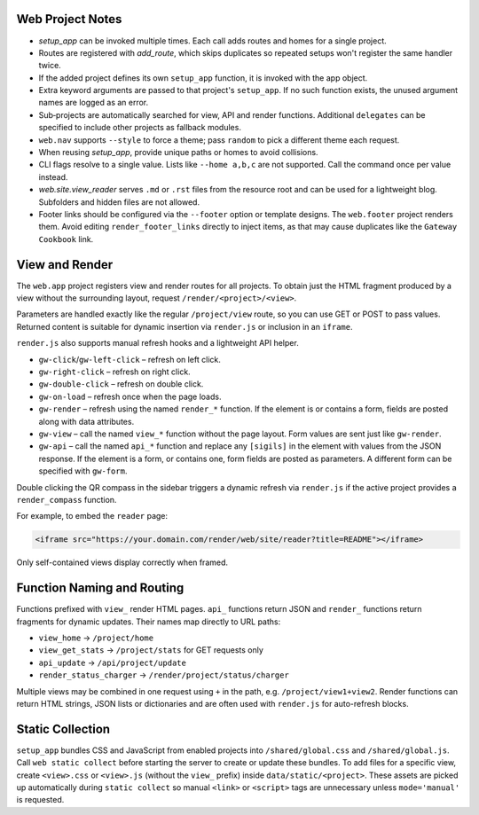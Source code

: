 Web Project Notes
-----------------

* `setup_app` can be invoked multiple times. Each call adds routes and homes for a single project.
* Routes are registered with `add_route`, which skips duplicates so repeated setups won't register the same handler twice.
* If the added project defines its own ``setup_app`` function, it is invoked with the app object.
* Extra keyword arguments are passed to that project's ``setup_app``. If no such function exists, the unused argument names are logged as an error.
* Sub‑projects are automatically searched for view, API and render functions.
  Additional ``delegates`` can be specified to include other projects as fallback modules.
* ``web.nav`` supports ``--style`` to force a theme; pass ``random`` to pick a different theme each request.
* When reusing `setup_app`, provide unique paths or homes to avoid collisions.
* CLI flags resolve to a single value. Lists like ``--home a,b,c`` are not supported. Call the command once per value instead.
* `web.site.view_reader` serves ``.md`` or ``.rst`` files from the resource root and can be used for a lightweight blog. Subfolders and hidden files are not allowed.
* Footer links should be configured via the ``--footer`` option or template designs. The ``web.footer`` project renders them. Avoid editing ``render_footer_links`` directly to inject items, as that may cause duplicates like the ``Gateway Cookbook`` link.

View and Render
---------------

The ``web.app`` project registers view and render routes for all projects.
To obtain just the HTML fragment produced by a view without the surrounding
layout, request ``/render/<project>/<view>``.

Parameters are handled exactly like the regular ``/project/view`` route, so you
can use GET or POST to pass values. Returned content is suitable for dynamic
insertion via ``render.js`` or inclusion in an ``iframe``.

``render.js`` also supports manual refresh hooks and a lightweight API helper.

- ``gw-click``/``gw-left-click`` – refresh on left click.
- ``gw-right-click`` – refresh on right click.
- ``gw-double-click`` – refresh on double click.
- ``gw-on-load`` – refresh once when the page loads.
- ``gw-render`` – refresh using the named ``render_*`` function. If the element
  is or contains a form, fields are posted along with data attributes.
- ``gw-view`` – call the named ``view_*`` function without the page layout. Form
  values are sent just like ``gw-render``.
- ``gw-api`` – call the named ``api_*`` function and replace any ``[sigils]``
  in the element with values from the JSON response. If the element is a form,
  or contains one, form fields are posted as parameters. A different form can
  be specified with ``gw-form``.

Double clicking the QR compass in the sidebar triggers a dynamic refresh via
``render.js`` if the active project provides a ``render_compass`` function.

For example, to embed the ``reader`` page:

.. code-block:: html

   <iframe src="https://your.domain.com/render/web/site/reader?title=README"></iframe>

Only self-contained views display correctly when framed.

Function Naming and Routing
---------------------------

Functions prefixed with ``view_`` render HTML pages. ``api_`` functions return
JSON and ``render_`` functions return fragments for dynamic updates. Their names
map directly to URL paths:

* ``view_home`` -> ``/project/home``
* ``view_get_stats`` -> ``/project/stats`` for GET requests only
* ``api_update`` -> ``/api/project/update``
* ``render_status_charger`` -> ``/render/project/status/charger``

Multiple views may be combined in one request using ``+`` in the path, e.g.
``/project/view1+view2``. Render functions can return HTML strings, JSON lists
or dictionaries and are often used with ``render.js`` for auto-refresh blocks.

Static Collection
-----------------

``setup_app`` bundles CSS and JavaScript from enabled projects into
``/shared/global.css`` and ``/shared/global.js``. Call ``web static collect``
before starting the server to create or update these bundles. To add files for a
specific view, create ``<view>.css`` or ``<view>.js`` (without the ``view_``
prefix) inside ``data/static/<project>``. These assets are picked up
automatically during ``static collect`` so manual ``<link>`` or ``<script>``
tags are unnecessary unless ``mode='manual'`` is requested.

